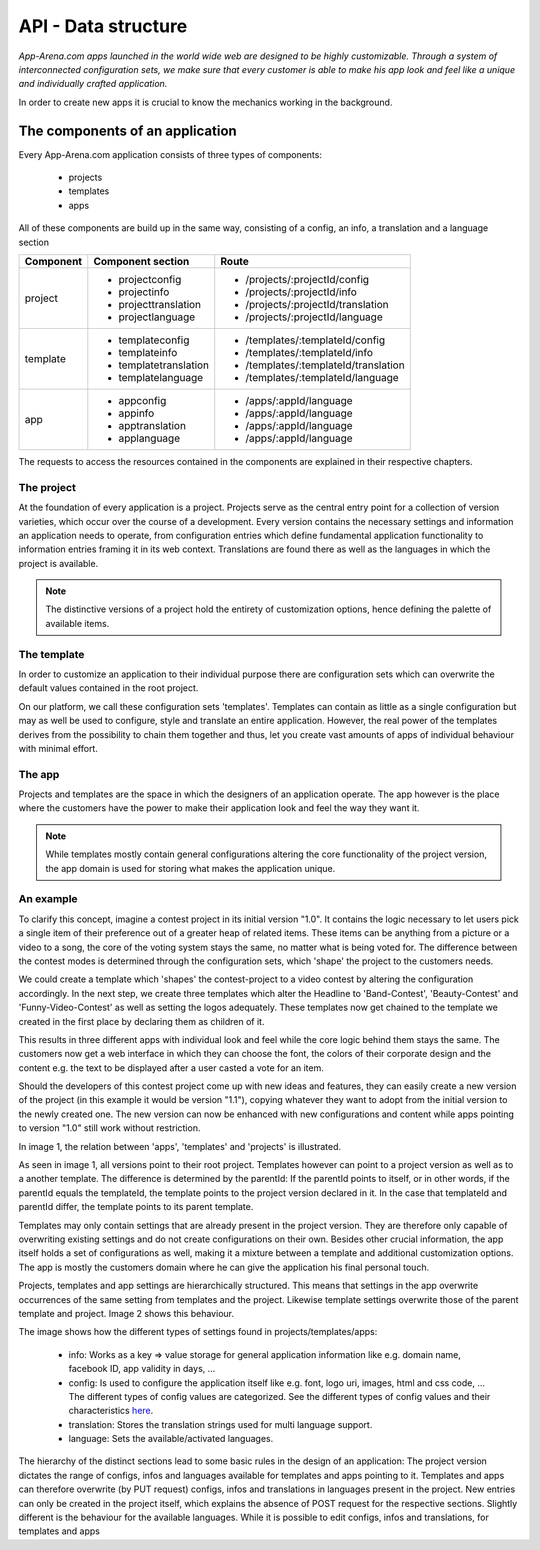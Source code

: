 API - Data structure
====================

*App-Arena.com apps launched in the world wide web are designed to be highly customizable. Through a system of interconnected configuration sets,
we make sure that every customer is able to make his app look and feel like a unique and individually crafted application.*

In order to create new apps it is crucial to know the mechanics working in the background.

The components of an application
--------------------------------

Every App-Arena.com application consists of three types of components:

    - projects
    - templates
    - apps

All of these components are build up in the same way, consisting of a config, an info, a translation and a language section

+------------+------------------------------+-------------------------------------+
| Component  | Component section            | Route                               |
+============+==============================+=====================================+
| project    | - projectconfig              | - /projects/:projectId/config       |
|            | - projectinfo                | - /projects/:projectId/info         |
|            | - projecttranslation         | - /projects/:projectId/translation  |
|            | - projectlanguage            | - /projects/:projectId/language     |
+------------+------------------------------+-------------------------------------+
| template   | - templateconfig             | - /templates/:templateId/config     |
|            | - templateinfo               | - /templates/:templateId/info       |
|            | - templatetranslation        | - /templates/:templateId/translation|
|            | - templatelanguage           | - /templates/:templateId/language   |
+------------+------------------------------+-------------------------------------+
| app        | - appconfig                  | - /apps/:appId/language             |
|            | - appinfo                    | - /apps/:appId/language             |
|            | - apptranslation             | - /apps/:appId/language             |
|            | - applanguage                | - /apps/:appId/language             |
+------------+------------------------------+-------------------------------------+

The requests to access the resources contained in the components are explained in their respective chapters.

The project
~~~~~~~~~~~

At the foundation of every application is a project. Projects serve as the central entry point for a collection of version varieties, which
occur over the course of a development. Every version contains the necessary settings and information an application needs to operate, from configuration entries which define fundamental
application functionality to information entries framing it in its web context. Translations are found there as well as the languages in which the project
is available.

.. Note:: The distinctive versions of a project hold the entirety of customization options, hence defining the palette of available items.

The template
~~~~~~~~~~~~

In order to customize an application to their individual purpose there are configuration sets which can overwrite the default values contained in the root project.

On our platform, we call these configuration sets 'templates'. Templates can contain as little as a single configuration but may as well be used to configure, style and translate
an entire application. However, the real power of the templates derives from the possibility to chain them together and thus, let you create vast amounts of apps of individual
behaviour with minimal effort.

The app
~~~~~~~

Projects and templates are the space in which the designers of an application operate. The app however is the place where the customers have the power to make their application look and feel
the way they want it.

.. Note:: While templates mostly contain general configurations altering the core functionality of the project version, the app domain is used for storing what makes the application unique.

An example
~~~~~~~~~~

To clarify this concept, imagine a contest project in its initial version "1.0". It contains the logic necessary to let users pick a single item of their preference out of a greater heap of related items.
These items can be anything from a picture or a video to a song, the core of the voting system stays the same, no matter what is being voted for. The difference between
the contest modes is determined through the configuration sets, which 'shape' the project to the customers needs.

We could create a template which 'shapes' the contest-project to a video contest by altering the configuration accordingly. In the next step, we create three templates
which alter the Headline to 'Band-Contest', 'Beauty-Contest' and 'Funny-Video-Contest' as well as setting the logos adequately. These templates now get chained to the template we
created in the first place by declaring them as children of it.

This results in three different apps with individual look and feel while the core logic behind them stays the same. The customers now get a web interface in which they can choose the font, the
colors of their corporate design and the content e.g. the text to be displayed after a user casted a vote for an item.

Should the developers of this contest project come up with new ideas and features, they can easily create a new version of the project (in this example it would be version "1.1"), copying
whatever they want to adopt from the initial version to the newly created one. The new version can now be enhanced with new configurations and content while apps pointing to version "1.0"
still work without restriction.

In image 1, the relation between 'apps', 'templates' and 'projects' is illustrated.

.. image:: images/App_Customization.jpg
    :alt: Image 1

As seen in image 1, all versions point to their root project. Templates however can point to a project version as well as to a another template. The difference is determined by
the parentId: If the parentId points to itself, or in other words, if the parentId equals the templateId, the template points to the project version declared in it. In the case that
templateId and parentId differ, the template points to its parent template.

Templates may only contain settings that are already present in the project version. They are therefore only capable of overwriting existing settings and do not create configurations on their
own. Besides other crucial information, the app itself holds a set of configurations as well, making it a mixture between a template and additional customization options. The app is mostly
the customers domain where he can give the application his final personal touch.

Projects, templates and app settings are hierarchically structured. This means that settings in the app overwrite occurrences of the same setting from templates and the project. Likewise
template settings overwrite those of the parent template and project. Image 2 shows this behaviour.

.. image:: images/AppTemplateProjectRelation.jpg
    :alt: Image 2

The image shows how the different types of settings found in projects/templates/apps:

    - info:         Works as a key => value storage for general application information like e.g. domain name, facebook ID, app validity in days, ...
    - config:       Is used to configure the application itself like e.g. font, logo uri, images, html and css code, ... The different types of config values are categorized. See the different types of config values and their characteristics `here <../api/060-config.html>`_.
    - translation:  Stores the translation strings used for multi language support.
    - language:     Sets the available/activated languages.

The hierarchy of the distinct sections lead to some basic rules in the design of an application:
The project version dictates the range of configs, infos and languages available for templates and apps pointing to it. Templates and apps can therefore
overwrite (by PUT request) configs, infos and translations in languages present in the project. New entries can only be created in the project itself, which explains
the absence of POST request for the respective sections.
Slightly different is the behaviour for the available languages. While it is possible to edit configs, infos and translations, for templates and apps




